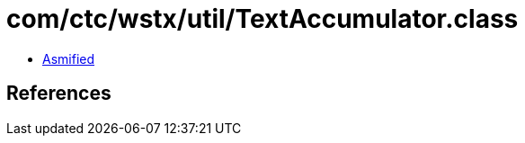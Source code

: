 = com/ctc/wstx/util/TextAccumulator.class

 - link:TextAccumulator-asmified.java[Asmified]

== References

